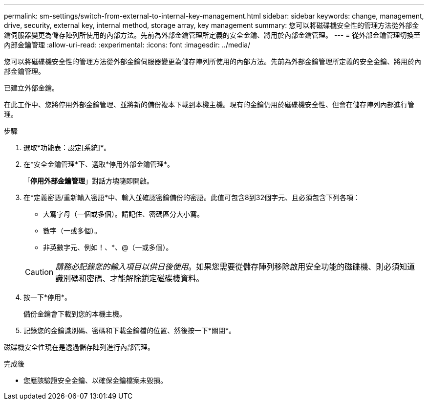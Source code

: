 ---
permalink: sm-settings/switch-from-external-to-internal-key-management.html 
sidebar: sidebar 
keywords: change, management, drive, security, external key, internal method, storage array, key management 
summary: 您可以將磁碟機安全性的管理方法從外部金鑰伺服器變更為儲存陣列所使用的內部方法。先前為外部金鑰管理所定義的安全金鑰、將用於內部金鑰管理。 
---
= 從外部金鑰管理切換至內部金鑰管理
:allow-uri-read: 
:experimental: 
:icons: font
:imagesdir: ../media/


[role="lead"]
您可以將磁碟機安全性的管理方法從外部金鑰伺服器變更為儲存陣列所使用的內部方法。先前為外部金鑰管理所定義的安全金鑰、將用於內部金鑰管理。

已建立外部金鑰。

在此工作中、您將停用外部金鑰管理、並將新的備份複本下載到本機主機。現有的金鑰仍用於磁碟機安全性、但會在儲存陣列內部進行管理。

.步驟
. 選取*功能表：設定[系統]*。
. 在*安全金鑰管理*下、選取*停用外部金鑰管理*。
+
「*停用外部金鑰管理*」對話方塊隨即開啟。

. 在*定義密語/重新輸入密語*中、輸入並確認密鑰備份的密語。此值可包含8到32個字元、且必須包含下列各項：
+
** 大寫字母（一個或多個）。請記住、密碼區分大小寫。
** 數字（一或多個）。
** 非英數字元、例如！、*、@（一或多個）。


+
[CAUTION]
====
_請務必記錄您的輸入項目以供日後使用_。如果您需要從儲存陣列移除啟用安全功能的磁碟機、則必須知道識別碼和密碼、才能解除鎖定磁碟機資料。

====
. 按一下*停用*。
+
備份金鑰會下載到您的本機主機。

. 記錄您的金鑰識別碼、密碼和下載金鑰檔的位置、然後按一下*關閉*。


磁碟機安全性現在是透過儲存陣列進行內部管理。

.完成後
* 您應該驗證安全金鑰、以確保金鑰檔案未毀損。

